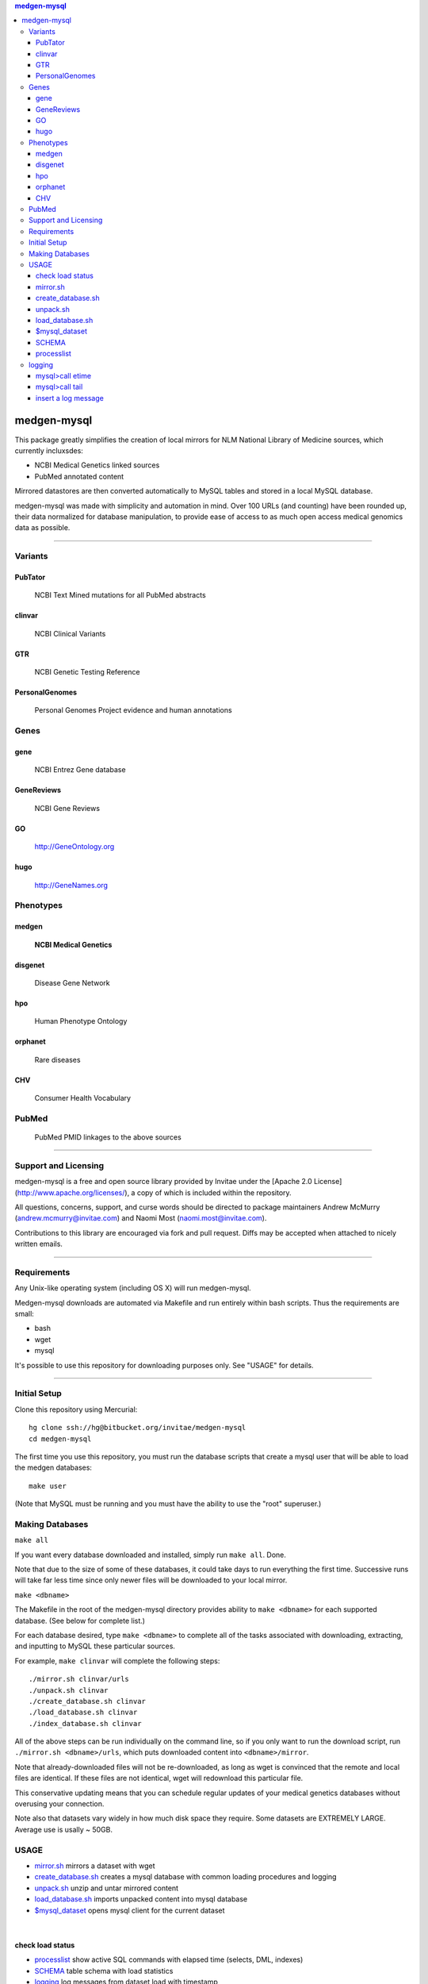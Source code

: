 .. contents:: medgen-mysql	      

============
medgen-mysql
============

This package greatly simplifies the creation of local mirrors for NLM National Library of 
Medicine sources, which currently incluxsdes:

- NCBI Medical Genetics linked sources
- PubMed annotated content

Mirrored datastores are then converted automatically to MySQL tables and stored in a local
MySQL database.

medgen-mysql was made with simplicity and automation in mind. Over 100 URLs (and counting)
have been rounded up, their data normalized for database manipulation, to provide ease of
access to as much open access medical genomics data as possible.

###########################################################################################

Variants
=========
PubTator
----------------
   NCBI Text Mined mutations for all PubMed abstracts

clinvar
----------------
   NCBI Clinical Variants

GTR
----------------
   NCBI Genetic Testing Reference
   
PersonalGenomes
----------------
   Personal Genomes Project evidence and human annotations

   
Genes
=======
gene
----------------
   NCBI Entrez Gene database

GeneReviews
----------------
   NCBI Gene Reviews

GO
----------------
   http://GeneOntology.org

hugo
----------------
   http://GeneNames.org


Phenotypes
==========

medgen
----------------
   **NCBI Medical Genetics** 

disgenet
----------------
   Disease Gene Network 

hpo
----------------
   Human Phenotype Ontology

orphanet
----------------
   Rare diseases

CHV
----------------
   Consumer Health Vocabulary     
   
PubMed
=======
   PubMed PMID linkages to the above sources   

   
####################################################################################################

Support and Licensing
=====================

medgen-mysql is a free and open source library provided by Invitae under the [Apache 2.0 License](http://www.apache.org/licenses/), a copy of which is included within the repository.

All questions, concerns, support, and curse words should be directed to package maintainers
Andrew McMurry (andrew.mcmurry@invitae.com) and Naomi Most (naomi.most@invitae.com).

Contributions to this library are encouraged via fork and pull request. Diffs may be accepted
when attached to nicely written emails.

###########################################################################################

Requirements
============

Any Unix-like operating system (including OS X) will run medgen-mysql.

Medgen-mysql downloads are automated via Makefile and run entirely within bash scripts.
Thus the requirements are small:

- bash
- wget
- mysql

It's possible to use this repository for downloading purposes only. See "USAGE" for details.

###########################################################################################

Initial Setup
=============

Clone this repository using Mercurial::

  hg clone ssh://hg@bitbucket.org/invitae/medgen-mysql
  cd medgen-mysql

The first time you use this repository, you must run the database scripts that create
a mysql user that will be able to load the medgen databases::

  make user

(Note that MySQL must be running and you must have the ability to use the "root" superuser.)

Making Databases
================

``make all``

If you want every database downloaded and installed, simply run ``make all``.  Done.

Note that due to the size of some of these databases, it could take days to run everything
the first time. Successive runs will take far less time since only newer files will be 
downloaded to your local mirror.

``make <dbname>``

The Makefile in the root of the medgen-mysql directory provides ability to ``make <dbname>``
for each supported database.  (See below for complete list.)

For each database desired, type ``make <dbname>`` to complete all of the tasks associated
with downloading, extracting, and inputting to MySQL these particular sources.

For example, ``make clinvar`` will complete the following steps::

  ./mirror.sh clinvar/urls
  ./unpack.sh clinvar
  ./create_database.sh clinvar
  ./load_database.sh clinvar
  ./index_database.sh clinvar

All of the above steps can be run individually on the command line, so if you only want
to run the download script, run ``./mirror.sh <dbname>/urls``, which puts downloaded content
into ``<dbname>/mirror``.

Note that already-downloaded files will not be re-downloaded, as long as wget is 
convinced that the remote and local files are identical.  If these files are not identical,
wget will redownload this particular file.

This conservative updating means that you can schedule regular updates of your medical
genetics databases without overusing your connection.

Note also that datasets vary widely in how much disk space they require. Some datasets are 
EXTREMELY LARGE.  Average use is usally ~ 50GB.


USAGE
=======
- `mirror.sh`_ mirrors a dataset with wget
- `create_database.sh`_ creates a mysql database with common loading procedures and logging
- `unpack.sh`_ unzip and untar mirrored content
- `load_database.sh`_ imports unpacked content into mysql database
- `$mysql_dataset`_ opens mysql client for the current dataset

|

check load status
--------------------
- `processlist`_ show active SQL commands with elapsed time (selects, DML, indexes)
- `SCHEMA`_ table schema with load statistics
- `logging`_ log messages from dataset load with timestamp


#####################################################################################################

mirror.sh
---------
*example1*: mirror NCBI **Medical Genetics** with primary sources
::
   $./mirror.sh medgen/urls
   $./mirror.sh gene/urls
   $./mirror.sh GTR/urls
   $./mirror.sh clinvar/urls
   $./mirror.sh hpo/urls
   $./mirror.sh GeneReviews/urls

|

*example2*: mirror **PubMed annotations** containing **gene mutations** with primary sources
::

   $./mirror.sh PubTator
   $./mirror.sh gene/urls
   $./mirror.sh pubmed/urls

|

create_database.sh
-------------------

.. Requires `db.config`_ and `create_tables.sql`_ scripts.

*example*: create mysql database for PubTator
::
   $./create_database.sh PubTator


unpack.sh
-------------------
*example*: unzip PubTator mirrored flat files
::

   $./unpack.sh PubTator

load_database.sh
-------------------
*example*: load PubTator database with mirrored flat files
::

   $./load_database.sh PubTator

|

$mysql_dataset
-------------------
*example*: open a mysql client for the PubTator database
::

   source ./PubTator/db.config
   $mysql_dataset

|

SCHEMA
--------------
*example*: show PubTator tables and statistics. *Make you have sufficent MEMORY for the indexes!*
|
To check on the status of the load see `processlist`_ and `logging`_ . 
::

   mysql> call mem; 
   +--------------+--------+-------------------+------------+---------+----------+----------+-----------------+
   | table_schema | ENGINE | TABLE_NAME        | TABLE_ROWS | million | data_MB  | index_MB | TABLE_COLLATION |
   +--------------+--------+-------------------+------------+---------+----------+----------+-----------------+
   | PubTator     | InnoDB | chemical2pubtator |   27453916 | 27.45   | 1549.00M | 0.00M    | utf8_unicode_ci |
   | PubTator     | InnoDB | disease2pubtator  |   27825311 | 27.83   | 1870.00M | 0.00M    | utf8_unicode_ci |
   | PubTator     | InnoDB | gene2pubtator     |   10800507 | 10.80   | 657.00M  | 0.00M    | utf8_unicode_ci |
   | PubTator     | InnoDB | log               |         36 | 0.00    | 0.02M    | 0.00M    | utf8_unicode_ci |
   | PubTator     | InnoDB | mutation2pubtator |     537030 | 0.54    | 29.56M   | 23.08M   | utf8_unicode_ci |
   | PubTator     | InnoDB | README            |         11 | 0.00    | 0.02M    | 0.00M    | utf8_general_ci |
   | PubTator     | InnoDB | species2pubtator  |   16563014 | 16.56   | 805.00M  | 0.00M    | utf8_unicode_ci |
   +--------------+--------+-------------------+------------+---------+----------+----------+-----------------+
   

|

processlist
-----------------------
show active SQL commands (processlist) running for this dataset. 
|
**NOTE:** some datasets take a very long time to load and index. 

::

   mysql> call ps;
   +-----+----------+-----------+----------+---------+------+-------+-----------+
   | ID  | USER     | HOST      | DB       | COMMAND | TIME | STATE | INFO      |
   +-----+----------+-----------+----------+---------+------+-------+-----------+
   | 115 | pubtator | localhost | PubTator | Query   |   74 | NULL  |           |
   |                                                                            |
   |   load data local infile 'mirror/gene2pubtator'                            |
   |   into table gene2pubtator                                                 |
   |   fields terminated by '\t' ESCAPED BY ''                                  |
   |   lines terminated by '\n' ignore 1 lines                                  |
   |                                                                            |
   +-----+----------+-----------+----------+---------+------+-------+-----------+


logging
=========
show all log messages for dataset load
::

   mysql> select * from log; 

|

mysql>call etime
------------------
show elapsed time between log entries, *example* time between load_data and "rows loaded #" confirmation. 
::

   mysql> call etime; 
   +-----+---------------------+-------------------+------------------------+---------------------+-------+
   | idx | event_time(start)   | entity_name       | message                | event_time(end)     | etime |
   +-----+---------------------+-------------------+------------------------+---------------------+-------+
   | ... |                     |                   |                        |                     |       |
   |  11 | 2014-05-23 00:12:08 | load_tables       | refresh                | 2014-05-23 00:12:07 |     1 |
   |  12 | 2014-05-23 00:12:08 | mutation2pubtator | load_data              | 2014-05-23 00:12:08 |     0 |
   |  13 | 2014-05-23 00:12:16 | mutation2pubtator | rows loaded 464323     | 2014-05-23 00:12:08 |     8 |
   |  14 | 2014-05-23 00:12:16 | gene2pubtator     | load_data              | 2014-05-23 00:12:16 |     0 |
   |  15 | 2014-05-23 00:30:48 | gene2pubtator     | rows loaded 16035055   | 2014-05-23 00:12:16 |  1112 |
   +-----+---------------------+-------------------+------------------------+---------------------+-------+

|

mysql>call tail
------------------
show recent log entries 
::

   mysql> call tail;
   +---------------------+-------------------+------------------------------------------------------+----------+-----+
   | event_time          | entity_name       | message                                              | DATASET  | idx |
   +---------------------+-------------------+------------------------------------------------------+----------+-----+
   | 2014-05-23 00:12:07 | DATASET           | PubTator                                             | PubTator |   8 |
   | 2014-05-23 00:12:07 | readme            | ftp://ftp.ncbi.nlm.nih.gov/pub/lu/PubTator/readme.txt| PubTator |   9 |
   | 2014-05-23 00:12:07 | PubTator          | load                                                 | PubTator |  10 |
   | 2014-05-23 00:12:08 | load_tables       | refresh                                              | PubTator |  11 |
   | 2014-05-23 00:12:08 | mutation2pubtator | load_data                                            | PubTator |  12 |
   | 2014-05-23 00:12:16 | mutation2pubtator | rows loaded 464323                                   | PubTator |  13 |
   | 2014-05-23 00:12:16 | gene2pubtator     | load_data                                            | PubTator |  14 |
   +---------------------+-------------------+------------------------------------------------------+----------+-----+

|

insert a log message
---------------------
(convenience method) 
::

   mysql> call log(entity_name, message)


#####################################################################################################



